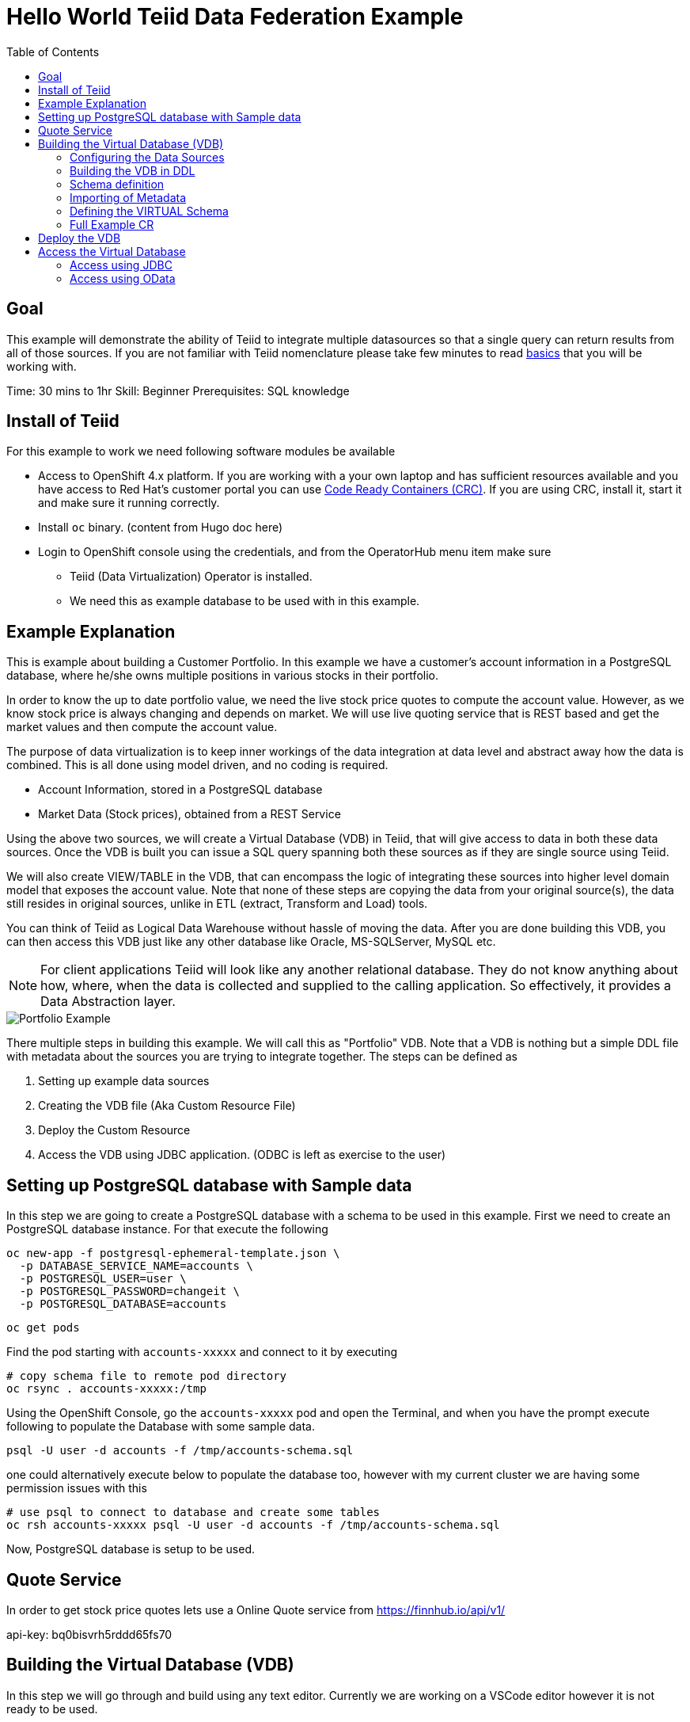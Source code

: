 :toc:
# Hello World Teiid Data Federation Example

## Goal

This example will demonstrate the ability of Teiid to integrate multiple datasources so that a single query can return results from all of those sources. If you are not familiar with Teiid nomenclature please take few minutes to read https://teiid.io/about/basics/[basics] that you will be working with.

Time: 30 mins to 1hr
Skill: Beginner
Prerequisites: SQL knowledge

## Install of Teiid

For this example to work we need following software modules be available

* Access to OpenShift 4.x platform. If you are working with a your own laptop and has sufficient resources available and you have access to Red Hat's customer portal you can use https://developers.redhat.com/products/codeready-workspaces/overview[Code Ready Containers (CRC)]. If you are using CRC, install it, start it and make sure it running correctly.

* Install `oc` binary. (content from Hugo doc here)

* Login to OpenShift console using the credentials, and from the OperatorHub menu item make sure 
    ** Teiid (Data Virtualization) Operator is installed.
    ** We need this as example database to be used with in this example.

## Example Explanation

This is example about building a Customer Portfolio. In this example we have a customer's account information in a PostgreSQL database, where he/she owns multiple positions in various stocks in their portfolio. 

In order to know the up to date portfolio value, we need the live stock price quotes to compute the account value. However, as we know stock price is always changing and depends on market. We will use live quoting service that is REST based and get the market values and then compute the account value.

The purpose of data virtualization is to keep inner workings of the data integration at data level and abstract away how the data is combined. This is all done using model driven, and no coding is required.

* Account Information, stored in a PostgreSQL database
* Market Data (Stock prices), obtained from a REST Service

Using the above two sources, we will create a Virtual Database (VDB) in Teiid, that will give access to data in both these data sources. Once the VDB is built you can issue a SQL query spanning both these sources as if they are single source using Teiid. 

We will also create VIEW/TABLE in the VDB, that can encompass the logic of integrating these sources into higher level domain model that exposes the account value. Note that none of these steps are copying the data from your original source(s), the data still resides in original sources, unlike in ETL (extract, Transform and Load) tools. 

You can think of Teiid as Logical Data Warehouse without hassle of moving the data. After you are done building this VDB, you can then access this VDB just like any other database like Oracle, MS-SQLServer, MySQL etc. 

NOTE: For client applications Teiid will look like any another relational database. They do not know anything about how, where, when the data is collected and supplied to the calling application. So effectively, it provides a Data Abstraction layer.

image::images/portfolio1.png[Portfolio Example]

There multiple steps in building this example. We will call this as "Portfolio" VDB. Note that a VDB is nothing but a simple DDL file with metadata about the sources you are trying to integrate together. The steps can be defined as

. Setting up example data sources
. Creating the VDB file (Aka Custom Resource File)
. Deploy the Custom Resource
. Access the VDB using JDBC application. (ODBC is left as exercise to the user)


## Setting up PostgreSQL database with Sample data

In this step we are going to create a PostgreSQL database with a schema to be used in this example. First we need to create an PostgreSQL database instance. For that execute the following

[source, bash]
----
oc new-app -f postgresql-ephemeral-template.json \
  -p DATABASE_SERVICE_NAME=accounts \
  -p POSTGRESQL_USER=user \
  -p POSTGRESQL_PASSWORD=changeit \
  -p POSTGRESQL_DATABASE=accounts
----

[source, bash]
----
oc get pods 
----

Find the pod starting with `accounts-xxxxx` and connect to it by executing

[source, bash]
----
# copy schema file to remote pod directory
oc rsync . accounts-xxxxx:/tmp
----

Using the OpenShift Console, go the `accounts-xxxxx` pod and open the Terminal, and when you have the prompt execute following to populate the Database with some sample data.

[source, bash]
----
psql -U user -d accounts -f /tmp/accounts-schema.sql
----

one could alternatively execute below to populate the database too, however with my current cluster we are having some permission issues with this

[source, bash]
----
# use psql to connect to database and create some tables
oc rsh accounts-xxxxx psql -U user -d accounts -f /tmp/accounts-schema.sql
----

Now, PostgreSQL database is setup to be used.

## Quote Service
In order to get stock price quotes lets use a Online Quote service from https://finnhub.io/api/v1/

api-key: bq0bisvrh5rddd65fs70

## Building the Virtual Database (VDB)

In this step we will go through and build using any text editor. Currently we are working on a VSCode editor however it is not ready to be used.

### Configuring the Data Sources
The Base CR Starts as, where we will configure the DataSources to be used

[source,yaml]
----
apiVersion: teiid.io/v1alpha1
kind: VirtualDatabase
metadata:
  name: portfolio
spec:
  replicas: 1
  datasources:
    - name: accountdb
      type: postgresql
      properties:
        - name: username
          value: user
        - name: password
          value: changeit
        - name: jdbc-url
          value: jdbc:postgresql://accounts/accounts
    - name: quotesvc
      type: rest
      properties:
        - name: endpoint
          value: https://finnhub.io/api/v1/
----

In the above CR, we configured two Data Sources `accountdb` to represent the PostgreSQL database and `quotesvc` to represent the REST API for getting the Quotes. Let's now define the DDL for the VDB.

NOTE: the datasource name MUST be defined in lowercase.

### Building the VDB in DDL

The Virtual Database is always defined in the from of DDL. This DDL contains the 

[source,yaml]
----
spec:
  build:
    source:
      ddl: |
       <ddl for vdb goes here>
----

Let's incrementally build the Virtual Database.

#### VDB definition

In the below DDL, we are creating a database called `Portfolio` and using it.

[source, sql]
----
CREATE DATABASE Portfolio OPTIONS (ANNOTATION 'The Portfolio VDB');
USE DATABASE Portfolio;
----

#### Translator definition

In order for Teiid is get work with data it receives from external sources which can any format, it needs adapters that are called "Translators" or "Data Wrappers" to convert the data into known format. Below snippet defines data wrappers for both the sources in this example. Here `rest` and `postgresql` are the data wrappers. Teiid supports many different Data Wrappers different data sources.

[source, sql]
----
CREATE FOREIGN DATA WRAPPER rest;
CREATE FOREIGN DATA WRAPPER postgresql;
----

#### External Source definitions

In order for Teiid is get data from external sources, it needs connections to those external sources, in previous sections we defined the configuration for these data sources, now here we are tieing that configuration with Virtual Database semantics called "SERVER" which simply represents a connection. This connection is also will be marked to use a DATA WRAPPER.

[source, sql]
----
CREATE SERVER "accountdb" FOREIGN DATA WRAPPER postgresql;
CREATE SERVER "quotesvc" FOREIGN DATA WRAPPER rest;
----

### Schema definition

Teiid's Virtual Database is a collection of multiple schemas. These schemas can be PHYSICAL, that represent a foreign source like above PostgreSQL or can be VIRTUAL where the schema is only available Teiid layer. 

[source, sql]
----
CREATE SCHEMA marketdata SERVER "quotesvc";
CREATE SCHEMA accounts SERVER "accountdb";

CREATE VIRTUAL SCHEMA Portfolio;
----

A PHYSICAL schema represents the data elements in FOREIGN source, thus they reference the SERVER that is created in the previous step.

### Importing of Metadata

We have defined the SCHEMA in previous step and associated with SERVER, however by default Teiid does not know underlying schema in those sources, the metdata for those schema's can be explicitly imported by add following. One can also give full metadata (Tables, Procedures etc) here which is highly recommended, however for this example purpose, we will dynamically import that information.

[source, sql]
----
SET SCHEMA marketdata;
IMPORT FROM SERVER "quotesvc" INTO marketdata;

SET SCHEMA accounts;
IMPORT FROM SERVER "accountdb" INTO accounts OPTIONS (
        "importer.useFullSchemaName" 'false',
        "importer.tableTypes" 'TABLE,VIEW');
----

### Defining the VIRTUAL Schema

This is where data abstraction layer of the Virtual Database is defind. Here one can define a schema using the elements of the metadata that is defined in the PHYSICAL schemas from above. The usr can define any number of VIRTUAL schema layers as they want, here we are showing a single layer.

[source, sql]
----
SET SCHEMA Portfolio;
           
CREATE VIEW StockPrice (
    symbol string PRIMARY KEY,
    price bigdecimal
) AS  
    SELECT SP.symbol, SP.price
    FROM (EXEC MarketData.getTextFiles('*.txt')) AS f, 
    TEXTTABLE(f.file COLUMNS symbol string, price bigdecimal HEADER) AS SP;
          
CREATE VIEW AccountValues (
    LastName string PRIMARY KEY,
    FirstName string,
    StockValue bigdecimal
) AS
    SELECT c.lastname as LastName, c.firstname as FirstName, sum((h.shares_count*sp.price)) as StockValue 
    FROM Customer c JOIN Account a on c.SSN=a.SSN 
    JOIN Holdings h on a.account_id = h.account_id 
    JOIN product p on h.product_id=p.id 
    JOIN StockPrice sp on sp.symbol = p.symbol
    WHERE a.type='Active'
    GROUP BY c.lastname, c.firstname;
----

We setup two virtual VIEWS above, `StockPrice` gets stock price from the `quotessvc`, and the `AccountValues` view using `StockPrice` view builds the account value of the customers in the `AccountsDB` database.

This is the value proposition of the Data Virtualization is the end user is only sees `AccoutValue` and `StockPrice` view, they do not know how this data is integrated together.

### Full Example CR

Lets bring all the components together from above to build the complete Custom Resource file.

[source,yaml]
.portfolio.yaml
----
apiVersion: teiid.io/v1alpha1
kind: VirtualDatabase
metadata:
  name: portfolio
spec:
  replicas: 1
  datasources:
    - name: accountdb
      type: postgresql
      properties:
        - name: username
          value: user
        - name: password
          value: password
        - name: jdbc-url
          value: jdbc:postgresql://accounts/accounts
    - name: quotesvc
      type: rest
      properties:
        - name: endpoint
          value: https://finnhub.io/api/v1/
  build:
    source:
      ddl: |
        CREATE DATABASE Portfolio OPTIONS (ANNOTATION 'The Portfolio VDB');
        USE DATABASE Portfolio;

        --############ translators ############
        CREATE FOREIGN DATA WRAPPER rest;
        CREATE FOREIGN DATA WRAPPER postgresql;

        --############ Servers ############
        CREATE SERVER "accountdb" FOREIGN DATA WRAPPER postgresql;
        CREATE SERVER "quotesvc" FOREIGN DATA WRAPPER rest;

        --############ Schemas ############
        CREATE SCHEMA marketdata SERVER "quotesvc";
        CREATE SCHEMA accounts SERVER "accountdb";

        CREATE VIRTUAL SCHEMA Portfolio;

        --############ Schema:marketdata ############
        SET SCHEMA marketdata;

        IMPORT FROM SERVER "quotesvc" INTO marketdata;

        --############ Schema:accounts ############
        SET SCHEMA accounts;

        IMPORT FROM SERVER "accountdb" INTO accounts OPTIONS (
                "importer.useFullSchemaName" 'false',
                "importer.tableTypes" 'TABLE,VIEW');

        --############ Schema:Portfolio ############
        SET SCHEMA Portfolio;
                  
        CREATE VIEW StockPrice (
            symbol string,
            price double,
            CONSTRAINT ACS ACCESSPATTERN (symbol)
        ) AS  
            SELECT p.symbol, y.price
            FROM accounts.PRODUCT as p, TABLE(call invokeHttp(action=>'GET', endpoint=>QUERYSTRING('quote', p.symbol as "symbol", 'bq0bisvrh5rddd65fs70' as "token"), headers=>jsonObject('application/json' as "Content-Type"))) as x, 
            JSONTABLE(JSONPARSE(x.result,true), '$' COLUMNS price double path '@.c') as y

        CREATE VIEW AccountValues (
            LastName string PRIMARY KEY,
            FirstName string,
            StockValue double
        ) AS
            SELECT c.lastname as LastName, c.firstname as FirstName, sum((h.shares_count*sp.price)) as StockValue 
            FROM Customer c JOIN Account a on c.SSN=a.SSN 
            JOIN Holdings h on a.account_id = h.account_id 
            JOIN product p on h.product_id=p.id 
            JOIN StockPrice sp on sp.symbol = p.symbol
            WHERE a.type='Active'
            GROUP BY c.lastname, c.firstname;
----

## Deploy the VDB

To deploy the above Virtual Database, execute the following.

[source,sh]
----
oc create -f ./portfolio.yaml
----

This deployment process can take 4-5 minutes for very first time, as the Operator builds a base image to use any subsequent deployments. You can test status by issuing following command

[source,sh]
----
oc get vdb portfolio -o yaml | | grep phase 
----

On successfull deployment you will see `phase: Running`, then you are ready for issuing the queries against this database.

## Access the Virtual Database

Now that the Virtual database is deployed,there are many different ways to access the views you created in Teiid.

### Access using JDBC

JDBC connection to this database can be accessed from other services in cluster with out further configuration. The details for the service can be found by issuing 

----
oc get service portfolio
----

See more details xref:../jdbc.adoc[here]


[source,SQL]
.Sample Queres to try out
----
-- Find current stock price of IBM stock
SELECT * FROM STOCKPRICE WHERE symbol = 'IBM';

-- find the full account value for customer with last name 'Dragon'
SELECT * FROM AccountValues WHERE LastName = 'Dragon';
----

### Access using OData
To access using the OData REST API, find route that is created for this service and issue a query as

[source, bash]
----
https://{host}/odata/portfolio/AccountValues('Dragon')?$format=json

# result will be something like
{
   "@odata.context":"https://{host}/odata/portfolio/$metadata#AccountValues/$entity",
   "LastName":"Dragon",
   "FirstName":"Bonnie",
   "StockValue":30299.04
}
----

NOTE: Replace the {host} value with a value that matches with your service's route value

